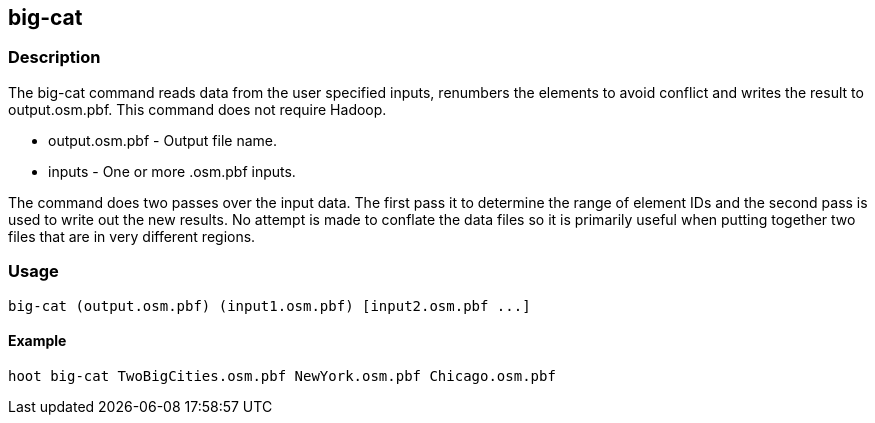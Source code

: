 == big-cat

=== Description
The +big-cat+ command reads data from the user specified inputs, renumbers the elements to avoid conflict and writes the result to +output.osm.pbf+.  This command does not require Hadoop.

* +output.osm.pbf+ - Output file name.
* +inputs+ - One or more .osm.pbf inputs.

The command does two passes over the input data. The first pass it to determine the range of element IDs and the second pass is used to write out the new results. No attempt is made to conflate the data files so it is primarily useful when putting together two files that are in very different regions.


=== Usage
--------------------------------------
big-cat (output.osm.pbf) (input1.osm.pbf) [input2.osm.pbf ...]
--------------------------------------

==== Example
--------------------------------------
hoot big-cat TwoBigCities.osm.pbf NewYork.osm.pbf Chicago.osm.pbf
--------------------------------------
